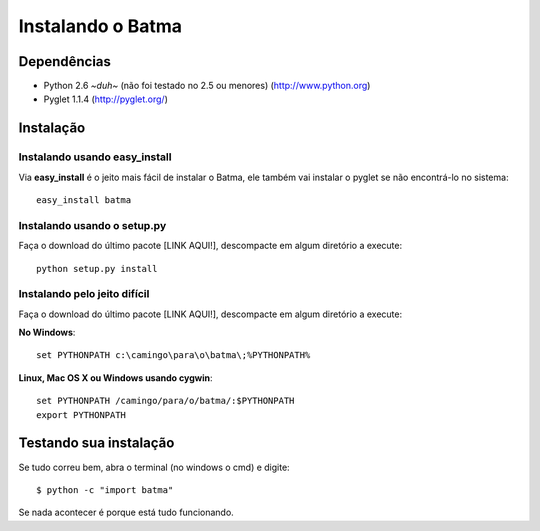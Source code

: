 ==================
Instalando o Batma
==================

------------
Dependências
------------

- Python 2.6 *~duh~* (não foi testado no 2.5 ou menores)
  (http://www.python.org)

- Pyglet 1.1.4
  (http://pyglet.org/)


----------
Instalação
----------

Instalando usando easy_install
^^^^^^^^^^^^^^^^^^^^^^^^^^^^^^

Via **easy_install** é o jeito mais fácil de instalar o Batma, ele também vai instalar o pyglet se não encontrá-lo no sistema::

    easy_install batma


Instalando usando o setup.py
^^^^^^^^^^^^^^^^^^^^^^^^^^^^

Faça o download do último pacote [LINK AQUI!], descompacte em algum diretório a execute::

    python setup.py install


Instalando pelo jeito difícil
^^^^^^^^^^^^^^^^^^^^^^^^^^^^^

Faça o download do último pacote [LINK AQUI!], descompacte em algum diretório a execute:

**No Windows**::

    set PYTHONPATH c:\camingo\para\o\batma\;%PYTHONPATH%

**Linux, Mac OS X ou Windows usando cygwin**::
    
    set PYTHONPATH /camingo/para/o/batma/:$PYTHONPATH
    export PYTHONPATH


-----------------------
Testando sua instalação
-----------------------

Se tudo correu bem, abra o terminal (no windows o cmd) e digite::

    $ python -c "import batma"

Se nada acontecer é porque está tudo funcionando.


